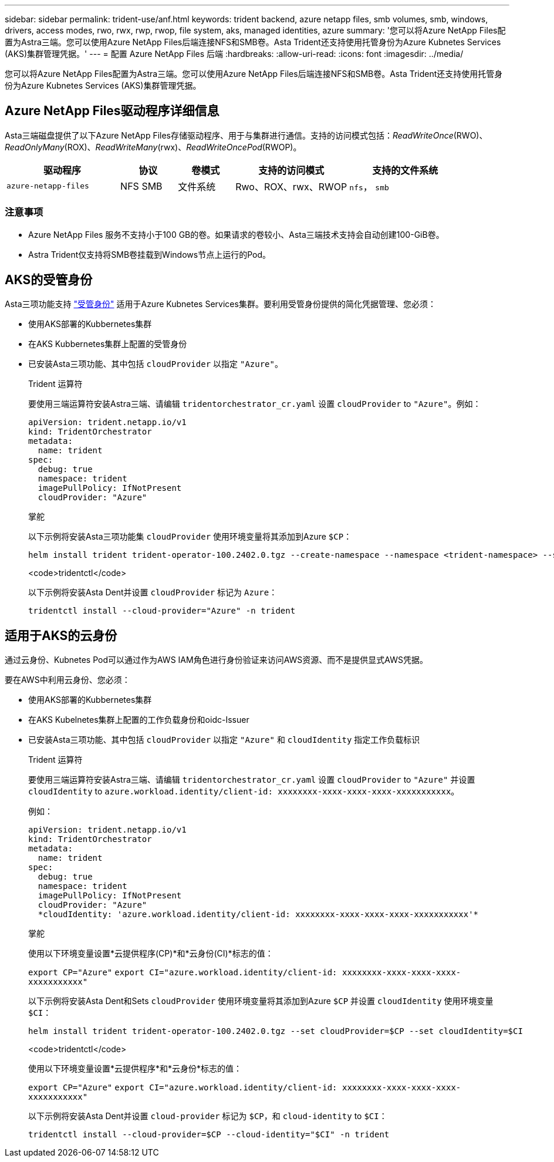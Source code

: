 ---
sidebar: sidebar 
permalink: trident-use/anf.html 
keywords: trident backend, azure netapp files, smb volumes, smb, windows, drivers, access modes, rwo, rwx, rwp, rwop, file system, aks, managed identities, azure 
summary: '您可以将Azure NetApp Files配置为Astra三端。您可以使用Azure NetApp Files后端连接NFS和SMB卷。Asta Trident还支持使用托管身份为Azure Kubnetes Services (AKS)集群管理凭据。' 
---
= 配置 Azure NetApp Files 后端
:hardbreaks:
:allow-uri-read: 
:icons: font
:imagesdir: ../media/


[role="lead"]
您可以将Azure NetApp Files配置为Astra三端。您可以使用Azure NetApp Files后端连接NFS和SMB卷。Asta Trident还支持使用托管身份为Azure Kubnetes Services (AKS)集群管理凭据。



== Azure NetApp Files驱动程序详细信息

Asta三端磁盘提供了以下Azure NetApp Files存储驱动程序、用于与集群进行通信。支持的访问模式包括：_ReadWriteOnce_(RWO)、_ReadOnlyMany_(ROX)、_ReadWriteMany_(rwx)、_ReadWriteOncePod_(RWOP)。

[cols="2, 1, 1, 2, 2"]
|===
| 驱动程序 | 协议 | 卷模式 | 支持的访问模式 | 支持的文件系统 


| `azure-netapp-files`  a| 
NFS
SMB
 a| 
文件系统
 a| 
Rwo、ROX、rwx、RWOP
 a| 
`nfs`， `smb`

|===


=== 注意事项

* Azure NetApp Files 服务不支持小于100 GB的卷。如果请求的卷较小、Asta三端技术支持会自动创建100-GiB卷。
* Astra Trident仅支持将SMB卷挂载到Windows节点上运行的Pod。




== AKS的受管身份

Asta三项功能支持 link:https://learn.microsoft.com/en-us/azure/active-directory/managed-identities-azure-resources/overview["受管身份"^] 适用于Azure Kubnetes Services集群。要利用受管身份提供的简化凭据管理、您必须：

* 使用AKS部署的Kubbernetes集群
* 在AKS Kubbernetes集群上配置的受管身份
* 已安装Asta三项功能、其中包括 `cloudProvider` 以指定 `"Azure"`。
+
[role="tabbed-block"]
====
.Trident 运算符
--
要使用三端运算符安装Astra三端、请编辑 `tridentorchestrator_cr.yaml` 设置 `cloudProvider` to `"Azure"`。例如：

[listing]
----
apiVersion: trident.netapp.io/v1
kind: TridentOrchestrator
metadata:
  name: trident
spec:
  debug: true
  namespace: trident
  imagePullPolicy: IfNotPresent
  cloudProvider: "Azure"
----
--
.掌舵
--
以下示例将安装Asta三项功能集 `cloudProvider` 使用环境变量将其添加到Azure `$CP`：

[listing]
----
helm install trident trident-operator-100.2402.0.tgz --create-namespace --namespace <trident-namespace> --set cloudProvider=$CP
----
--
.<code>tridentctl</code>
--
以下示例将安装Asta Dent并设置 `cloudProvider` 标记为 `Azure`：

[listing]
----
tridentctl install --cloud-provider="Azure" -n trident
----
--
====




== 适用于AKS的云身份

通过云身份、Kubnetes Pod可以通过作为AWS IAM角色进行身份验证来访问AWS资源、而不是提供显式AWS凭据。

要在AWS中利用云身份、您必须：

* 使用AKS部署的Kubbernetes集群
* 在AKS Kubelnetes集群上配置的工作负载身份和oidc-Issuer
* 已安装Asta三项功能、其中包括 `cloudProvider` 以指定 `"Azure"` 和 `cloudIdentity` 指定工作负载标识
+
[role="tabbed-block"]
====
.Trident 运算符
--
要使用三端运算符安装Astra三端、请编辑 `tridentorchestrator_cr.yaml` 设置 `cloudProvider` to `"Azure"` 并设置 `cloudIdentity` to `azure.workload.identity/client-id: xxxxxxxx-xxxx-xxxx-xxxx-xxxxxxxxxxx`。

例如：

[listing]
----
apiVersion: trident.netapp.io/v1
kind: TridentOrchestrator
metadata:
  name: trident
spec:
  debug: true
  namespace: trident
  imagePullPolicy: IfNotPresent
  cloudProvider: "Azure"
  *cloudIdentity: 'azure.workload.identity/client-id: xxxxxxxx-xxxx-xxxx-xxxx-xxxxxxxxxxx'*
----
--
.掌舵
--
使用以下环境变量设置*云提供程序(CP)*和*云身份(CI)*标志的值：

`export CP="Azure"`
`export CI="azure.workload.identity/client-id: xxxxxxxx-xxxx-xxxx-xxxx-xxxxxxxxxxx"`

以下示例将安装Asta Dent和Sets `cloudProvider` 使用环境变量将其添加到Azure `$CP` 并设置 `cloudIdentity` 使用环境变量 `$CI`：

[listing]
----
helm install trident trident-operator-100.2402.0.tgz --set cloudProvider=$CP --set cloudIdentity=$CI
----
--
.<code>tridentctl</code>
--
使用以下环境变量设置*云提供程序*和*云身份*标志的值：

`export CP="Azure"`
`export CI="azure.workload.identity/client-id: xxxxxxxx-xxxx-xxxx-xxxx-xxxxxxxxxxx"`

以下示例将安装Asta Dent并设置 `cloud-provider` 标记为 `$CP`，和 `cloud-identity` to `$CI`：

[listing]
----
tridentctl install --cloud-provider=$CP --cloud-identity="$CI" -n trident
----
--
====

